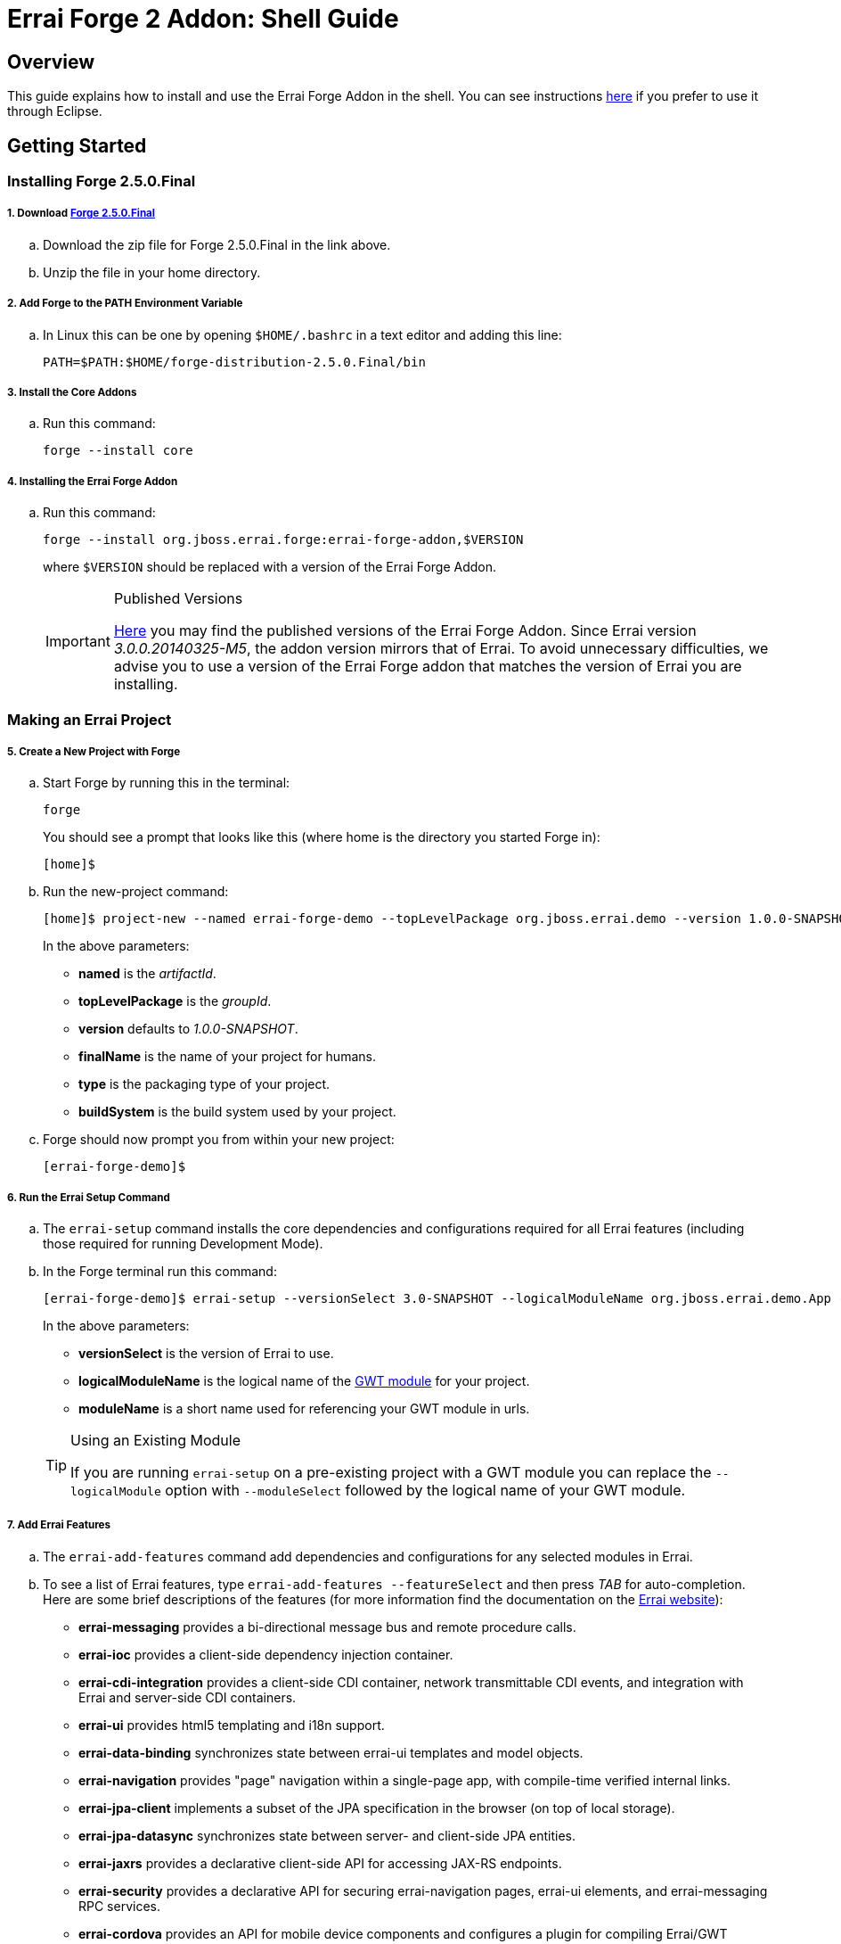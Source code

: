 = Errai Forge 2 Addon: Shell Guide

== Overview

This guide explains how to install and use the Errai Forge Addon in the shell. You can see instructions link:$$ECLIPSE.asciidoc$$[here] if you prefer to use it through Eclipse.

== Getting Started

=== Installing Forge 2.5.0.Final

===== 1. Download link:$$https://repository.jboss.org/nexus/service/local/artifact/maven/redirect?r=releases&g=org.jboss.forge&a=forge-distribution&v=2.5.0.Final&e=zip&c=offline$$[Forge 2.5.0.Final]

.. Download the zip file for Forge 2.5.0.Final in the link above.

.. Unzip the file in your home directory.

===== 2. Add Forge to the PATH Environment Variable

.. In Linux this can be one by opening `$HOME/.bashrc` in a text editor and adding this line:
+
[code]
----
PATH=$PATH:$HOME/forge-distribution-2.5.0.Final/bin
----

===== 3. Install the Core Addons

.. Run this command:
+
[code]
----
forge --install core
----

===== 4. Installing the Errai Forge Addon

.. Run this command:
+
[code]
----
forge --install org.jboss.errai.forge:errai-forge-addon,$VERSION
----
+
where `$VERSION` should be replaced with a version of the Errai Forge Addon.
+
[IMPORTANT]
.Published Versions
====
link:$$http://search.maven.org/#search%7Cga%7C1%7Cg%3A%22org.jboss.errai.forge%22%20AND%20a%3A%22errai-forge-addon%22$$[Here] you may find the published versions of the Errai Forge Addon. Since Errai version _3.0.0.20140325-M5_, the addon version mirrors that of Errai. To avoid unnecessary difficulties, we advise you to use a version of the Errai Forge addon that matches the version of Errai you are installing.
====

=== Making an Errai Project

===== 5. Create a New Project with Forge

.. Start Forge by running this in the terminal:
+
[code]
----
forge
----
+
You should see a prompt that looks like this (where home is the directory you started Forge in):
+
[code]
----
[home]$
----

.. Run the new-project command:
+
[code]
----
[home]$ project-new --named errai-forge-demo --topLevelPackage org.jboss.errai.demo --version 1.0.0-SNAPSHOT --finalName "Errai Forge Demo" --type war --buildSystem Maven
----
+
In the above parameters:

* *named* is the _artifactId_.
* *topLevelPackage* is the _groupId_.
* *version* defaults to _1.0.0-SNAPSHOT_.
* *finalName* is the name of your project for humans.
* *type* is the packaging type of your project.
* *buildSystem* is the build system used by your project.

.. Forge should now prompt you from within your new project:
+
[code]
----
[errai-forge-demo]$
----

===== 6. Run the Errai Setup Command

.. The `errai-setup` command installs the core dependencies and configurations required for all Errai features (including those required for running Development Mode).

.. In the Forge terminal run this command:
+
[code]
----
[errai-forge-demo]$ errai-setup --versionSelect 3.0-SNAPSHOT --logicalModuleName org.jboss.errai.demo.App --moduleName app
----
+
In the above parameters:

* *versionSelect* is the version of Errai to use.
* *logicalModuleName* is the logical name of the link:$$http://www.gwtproject.org/doc/latest/DevGuideOrganizingProjects.html#DevGuideModuleXml$$[GWT module] for your project.
* *moduleName* is a short name used for referencing your GWT module in urls.

+
[TIP]
.Using an Existing Module
====
If you are running `errai-setup` on a pre-existing project with a GWT module you can replace the `--logicalModule` option with `--moduleSelect` followed by the logical name of your GWT module.
====

===== 7. Add Errai Features

.. The `errai-add-features` command add dependencies and configurations for any selected modules in Errai.

.. To see a list of Errai features, type `errai-add-features --featureSelect` and then press _TAB_ for auto-completion. Here are some brief descriptions of the features (for more information find the documentation on the link:$$http://erraiframework.org/$$[Errai website]):

* *errai-messaging* provides a bi-directional message bus and remote procedure calls.
* *errai-ioc* provides a client-side dependency injection container.
* *errai-cdi-integration* provides a client-side CDI container, network transmittable CDI events, and integration with Errai and server-side CDI containers.
* *errai-ui* provides html5 templating and i18n support.
* *errai-data-binding* synchronizes state between errai-ui templates and model objects.
* *errai-navigation* provides "page" navigation within a single-page app, with compile-time verified internal links.
* *errai-jpa-client* implements a subset of the JPA specification in the browser (on top of local storage).
* *errai-jpa-datasync* synchronizes state between server- and client-side JPA entities.
* *errai-jaxrs* provides a declarative client-side API for accessing JAX-RS endpoints.
* *errai-security* provides a declarative API for securing errai-navigation pages, errai-ui elements, and errai-messaging RPC services.
* *errai-cordova* provides an API for mobile device components and configures a plugin for compiling Errai/GWT applications natively.

.. Install any features you would like to the project by providing them as arguments to `errai-add-features`. For example, here is how you could install `errai-cdi-integration` and `errai-ui`:
+
[code]
----
[errai-forge-demo]$ errai-add-features --featureSelect errai-cdi-integration errai-ui
----

[TIP]
.Removing Errai Features
====
The `errai-remove-features` command works similarly to `errai-add-features` except that you will only be able to remove features that:

* You have previously installed.
* That are not depended on by any other Errai features.
====

==== Generating Test Classes

The Errai Forge Addon can generate GWT Mockito tests for unit testing and GWTTestCase tests for integration testing.

For unit tests run the following:

[code]
----
[errai-forge-demo]$ errai-add-unit-test --testableClassName org.jboss.errai.MyClass --testClassName org.jboss.errai.unittest.MyIntegrationTest
----

* `testableClassName` is the fully-qualified name of the Java class being tested.

* `testClassName` is the fully-qualified name of the test class being generated.

[NOTE]
.Unit Test Package
====
GWT Mockito uses a special classloader that is not compatible with the test setup for integration tests. To work around this, the unit test command generates a custom test-runner that whitelists certain packages *including the package of your unit test*.

It is important that your GWT Mockito tests and GWTTestCase tests be in *different* packages.
====

For integration tests run the following:

[code]
----
[errai-forge-demo]$ errai-add-integration-test --testClassSimpleName MyIntegrationTest --testPackageName org.jboss.errai.integrationtest
----

* `testClassSimpleName` is the simple name of the test class being generated.

* `testPackageName` is the root package for the test GWT module.

[NOTE]
.Requires Errai CDI
====
Integration tests require Errai CDI. You will not be able to run this command until you add Errai CDI you your project with the `errai-add-features` command.
====

=== Running Your Project

You've now setup everything you need to start developing a project with Errai. To verify that everything has worked correctly, you can exit Forge and run the following command from within your new project's main directory:
[code]
----
mvn clean gwt:run
----

This may take a while to run the first time, but it should eventually open a GWT Development window. If you press _Launch in Default Browser_, you should eventually see a very exciting blank page in your web browser.

To learn more about what to do next, check out the documentation and other resources on the link:$$http://erraiframework.org/$$[Errai website]!

== Feedback

If you have any feedback or would like to report a bug, please check out our link:$$https://community.jboss.org/en/errai?view=discussions$$[forum] and our link:$$https://issues.jboss.org/browse/ERRAI$$[Jira].
